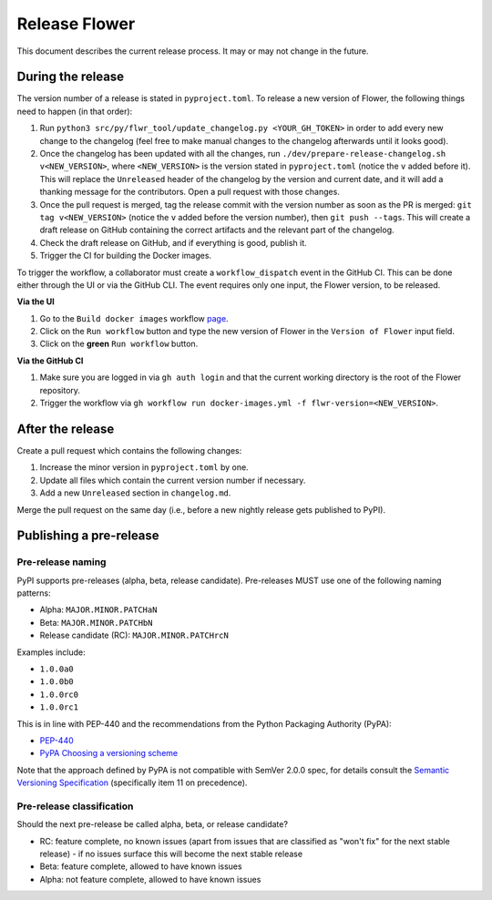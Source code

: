 Release Flower
==============

This document describes the current release process. It may or may not change in the future.

During the release
------------------

The version number of a release is stated in ``pyproject.toml``. To release a new version of Flower, the following things need to happen (in that order):

1. Run ``python3 src/py/flwr_tool/update_changelog.py <YOUR_GH_TOKEN>`` in order to add every new change to the changelog (feel free to make manual changes to the changelog afterwards until it looks good).
2. Once the changelog has been updated with all the changes, run ``./dev/prepare-release-changelog.sh v<NEW_VERSION>``, where ``<NEW_VERSION>`` is the version stated in ``pyproject.toml`` (notice the ``v`` added before it). This will replace the ``Unreleased`` header of the changelog by the version and current date, and it will add a thanking message for the contributors. Open a pull request with those changes.
3. Once the pull request is merged, tag the release commit with the version number as soon as the PR is merged: ``git tag v<NEW_VERSION>`` (notice the ``v`` added before the version number), then ``git push --tags``. This will create a draft release on GitHub containing the correct artifacts and the relevant part of the changelog.
4. Check the draft release on GitHub, and if everything is good, publish it.
5. Trigger the CI for building the Docker images.

To trigger the workflow, a collaborator must create a ``workflow_dispatch`` event in the
GitHub CI. This can be done either through the UI or via the GitHub CLI. The event requires only one
input, the Flower version, to be released.

**Via the UI**

1. Go to the ``Build docker images`` workflow `page <https://github.com/adap/flower/actions/workflows/docker-images.yml>`_.
2. Click on the ``Run workflow`` button and type the new version of Flower in the ``Version of Flower`` input field.
3. Click on the **green** ``Run workflow`` button.

.. image:: _static/docker-ci-release.png

**Via the GitHub CI**

1. Make sure you are logged in via ``gh auth login`` and that the current working directory is the root of the Flower repository.
2. Trigger the workflow via ``gh workflow run docker-images.yml -f flwr-version=<NEW_VERSION>``.

After the release
-----------------

Create a pull request which contains the following changes:

1. Increase the minor version in ``pyproject.toml`` by one.
2. Update all files which contain the current version number if necessary.
3. Add a new ``Unreleased`` section in ``changelog.md``.

Merge the pull request on the same day (i.e., before a new nightly release gets published to PyPI).

Publishing a pre-release
------------------------

Pre-release naming
~~~~~~~~~~~~~~~~~~

PyPI supports pre-releases (alpha, beta, release candidate). Pre-releases MUST use one of the following naming patterns:

- Alpha: ``MAJOR.MINOR.PATCHaN``
- Beta: ``MAJOR.MINOR.PATCHbN``
- Release candidate (RC): ``MAJOR.MINOR.PATCHrcN``

Examples include:

- ``1.0.0a0``
- ``1.0.0b0``
- ``1.0.0rc0``
- ``1.0.0rc1``

This is in line with PEP-440 and the recommendations from the Python Packaging
Authority (PyPA):

- `PEP-440 <https://peps.python.org/pep-0440/>`_
- `PyPA Choosing a versioning scheme <https://packaging.python.org/en/latest/guides/distributing-packages-using-setuptools/#choosing-a-versioning-scheme>`_

Note that the approach defined by PyPA is not compatible with SemVer 2.0.0 spec, for details consult the `Semantic Versioning Specification <https://semver.org/spec/v2.0.0.html#spec-item-11>`_ (specifically item 11 on precedence).

Pre-release classification
~~~~~~~~~~~~~~~~~~~~~~~~~~

Should the next pre-release be called alpha, beta, or release candidate?

- RC: feature complete, no known issues (apart from issues that are classified as "won't fix" for the next stable release) - if no issues surface this will become the next stable release
- Beta: feature complete, allowed to have known issues
- Alpha: not feature complete, allowed to have known issues
